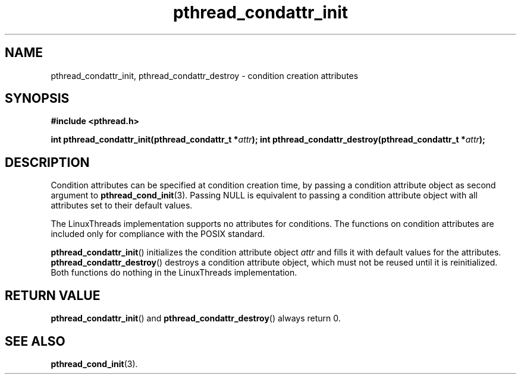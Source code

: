 .\" Copyright, The authors of the Linux man-pages project
.\"
.\" SPDX-License-Identifier: Linux-man-pages-copyleft
.\"
.TH pthread_condattr_init 3 (date) "Linux man-pages (unreleased)"
.
.
.SH NAME
pthread_condattr_init,
pthread_condattr_destroy
\-
condition creation attributes
.
.
.SH SYNOPSIS
.B #include <pthread.h>
.P
.BI "int pthread_condattr_init(pthread_condattr_t *" attr ");"
.BI "int pthread_condattr_destroy(pthread_condattr_t *" attr ");"
.
.
.SH DESCRIPTION
Condition attributes can be specified at condition creation time,
by passing a condition attribute object
as second argument to
.BR pthread_cond_init (3).
Passing NULL is equivalent to
passing a condition attribute object
with all attributes set to their default values.
.P
The LinuxThreads implementation supports no attributes for conditions.
The functions on condition attributes are
included only for compliance with the POSIX standard.
.P
.BR pthread_condattr_init ()
initializes the condition attribute object
.I attr
and fills it with default values for the attributes.
.BR pthread_condattr_destroy ()
destroys a condition attribute object,
which must not be reused until it is reinitialized.
Both functions do nothing in the LinuxThreads implementation.
.
.
.SH "RETURN VALUE"
.BR pthread_condattr_init ()
and
.BR pthread_condattr_destroy ()
always return 0.
.
.
.SH "SEE ALSO"
.BR pthread_cond_init (3).
